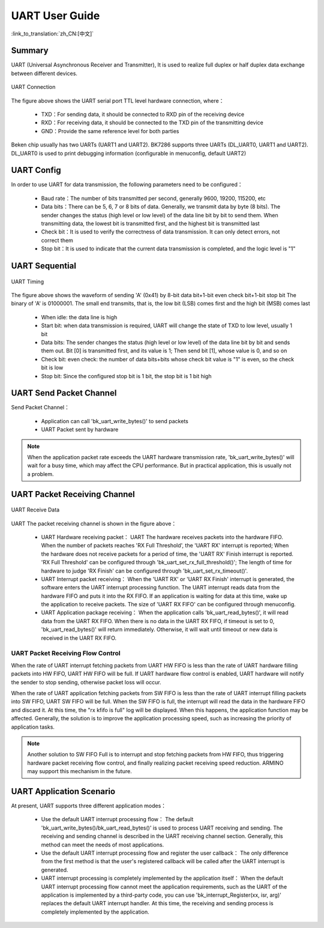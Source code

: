 UART User Guide
=======================================

:link_to_translation:`zh_CN:[中文]`

Summary
---------------------------------------------------

UART (Universal Asynchronous Receiver and Transmitter), It is used to realize full duplex or half duplex data exchange between different devices.

.. figure:: ../../../_static/uart.png
    :align: center
    :alt: UART Connection
    :figclass: align-center

    UART Connection


The figure above shows the UART serial port TTL level hardware connection, where：
 
 - TXD：For sending data, it should be connected to RXD pin of the receiving device
 - RXD：For receiving data, it should be connected to the TXD pin of the transmitting device
 - GND：Provide the same reference level for both parties

Beken chip usually has two UARTs (UART1 and UART2). BK7286 supports three UARTs (DL_UART0, UART1 and UART2). DL_UART0 is used to print debugging information (configurable in menuconfig, default UART2)

UART Config
----------------------------------------------------


In order to use UART for data transmission, the following parameters need to be configured：
 
 - Baud rate：The number of bits transmitted per second, generally 9600, 19200, 115200, etc
 - Data bits：There can be 5, 6, 7 or 8 bits of data. Generally, we transmit data by byte (8 bits). The sender changes the status (high level or low level) of the data line bit by bit to send them. When transmitting data, the lowest bit is transmitted first, and the highest bit is transmitted last
 - Check bit：It is used to verify the correctness of data transmission. It can only detect errors, not correct them
 - Stop bit：It is used to indicate that the current data transmission is completed, and the logic level is "1"

UART Sequential
--------------------------------------------------------------

.. figure:: ../../../_static/uart_data.png
    :align: center
    :alt: UART Timing
    :figclass: align-center

    UART Timing


The figure above shows the waveform of sending 'A' (0x41) by 8-bit data bit+1-bit even check bit+1-bit stop bit
The binary of 'A' is 01000001. The small end transmits, that is, the low bit (LSB) comes first and the high bit (MSB) comes last
 
 - When idle: the data line is high
 - Start bit: when data transmission is required, UART will change the state of TXD to low level, usually 1 bit
 - Data bits: The sender changes the status (high level or low level) of the data line bit by bit and sends them out. Bit [0] is transmitted first, and its value is 1; Then send bit [1], whose value is 0, and so on
 - Check bit: even check: the number of data bits+bits whose check bit value is "1" is even, so the check bit is low
 - Stop bit: Since the configured stop bit is 1 bit, the stop bit is 1 bit high

UART Send Packet Channel
--------------------------------------------------------------

Send Packet Channel：

 - Application can call 'bk_uart_write_bytes()' to send packets
 - UART Packet sent by hardware

.. note::

  When the application packet rate exceeds the UART hardware transmission rate, 'bk_uart_write_bytes()' will wait for a busy time, which may affect the CPU performance. But in practical application, this is usually not a problem.

UART Packet Receiving Channel
--------------------------------------------------------------

.. figure:: ../../../_static/uart_recv.png
    :align: center
    :alt: UART Receive Data
    :figclass: align-center

    UART Receive Data

UART The packet receiving channel is shown in the figure above：

 - UART Hardware receiving packet：
   UART The hardware receives packets into the hardware FIFO. When the number of packets reaches 'RX Full Threshold', the 'UART RX' interrupt is reported; When the hardware does not receive packets for a period of time, the 'UART RX' Finish interrupt is reported.
   'RX Full Threshold' can be configured through 'bk_uart_set_rx_full_threshold()'; The length of time for hardware to judge 'RX Finish' can be configured through 'bk_uart_set_rx_timeout()'.
 - UART Interrupt packet receiving：
   When the 'UART RX' or 'UART RX Finish' interrupt is generated, the software enters the UART interrupt processing function. The UART interrupt reads data from the hardware FIFO and puts it into the RX FIFO. If an application is waiting for data at this time, wake up the application to receive packets.
   The size of 'UART RX FIFO' can be configured through menuconfig.
 - UART Application package receiving：
   When the application calls 'bk_uart_read_bytes()', it will read data from the UART RX FIFO. When there is no data in the UART RX FIFO, if timeout is set to 0, 'bk_uart_read_bytes()' will return immediately. Otherwise, it will wait until timeout or new data is received in the UART RX FIFO.

   
UART Packet Receiving Flow Control
*************************************************************

When the rate of UART interrupt fetching packets from UART HW FIFO is less than the rate of UART hardware filling packets into HW FIFO, UART HW FIFO will be full.
If UART hardware flow control is enabled, UART hardware will notify the sender to stop sending, otherwise packet loss will occur.

When the rate of UART application fetching packets from SW FIFO is less than the rate of UART interrupt filling packets into SW FIFO, UART SW FIFO will be full.
When the SW FIFO is full, the interrupt will read the data in the hardware FIFO and discard it. At this time, the "rx kfifo is full" log will be displayed. When this happens, the application function may be affected. Generally, the solution is to improve the application processing speed, such as increasing the priority of application tasks.

.. note::

  Another solution to SW FIFO Full is to interrupt and stop fetching packets from HW FIFO, thus triggering hardware packet receiving flow control, and finally realizing packet receiving speed reduction. ARMINO may support this mechanism in the future.
  
UART Application Scenario
------------------------------------------------------

At present, UART supports three different application modes：

 - Use the default UART interrupt processing flow：
   The default 'bk_uart_write_bytes()/bk_uart_read_bytes()' is used to process UART receiving and sending. The receiving and sending channel is described in the UART receiving channel section. Generally, this method can meet the needs of most applications.
 - Use the default UART interrupt processing flow and register the user callback：
   The only difference from the first method is that the user's registered callback will be called after the UART interrupt is generated.
 - UART interrupt processing is completely implemented by the application itself：
   When the default UART interrupt processing flow cannot meet the application requirements, such as the UART of the application is implemented by a third-party code, you can use 'bk_interrupt_Register(xx, isr, arg)' replaces the default UART interrupt handler.
   At this time, the receiving and sending process is completely implemented by the application.


